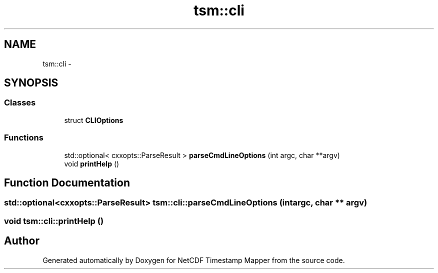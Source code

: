 .TH "tsm::cli" 3 "Tue Aug 6 2019" "Version 1.0" "NetCDF Timestamp Mapper" \" -*- nroff -*-
.ad l
.nh
.SH NAME
tsm::cli \- 
.SH SYNOPSIS
.br
.PP
.SS "Classes"

.in +1c
.ti -1c
.RI "struct \fBCLIOptions\fP"
.br
.in -1c
.SS "Functions"

.in +1c
.ti -1c
.RI "std::optional< cxxopts::ParseResult > \fBparseCmdLineOptions\fP (int argc, char **argv)"
.br
.ti -1c
.RI "void \fBprintHelp\fP ()"
.br
.in -1c
.SH "Function Documentation"
.PP 
.SS "std::optional<cxxopts::ParseResult> tsm::cli::parseCmdLineOptions (int argc, char ** argv)"

.SS "void tsm::cli::printHelp ()"

.SH "Author"
.PP 
Generated automatically by Doxygen for NetCDF Timestamp Mapper from the source code\&.
